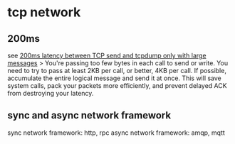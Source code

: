 * tcp network
:PROPERTIES:
:CUSTOM_ID: tcp-network
:END:
** 200ms
:PROPERTIES:
:CUSTOM_ID: ms
:END:
see
[[https://unix.stackexchange.com/questions/31158/200ms-latency-between-tcp-send-and-tcpdump-only-with-large-messages][200ms
latency between TCP send and tcpdump only with large messages]] > You're
passing too few bytes in each call to send or write. You need to try to
pass at least 2KB per call, or better, 4KB per call. If possible,
accumulate the entire logical message and send it at once. This will
save system calls, pack your packets more efficiently, and prevent
delayed ACK from destroying your latency.

** sync and async network framework
:PROPERTIES:
:CUSTOM_ID: sync-and-async-network-framework
:END:
sync network framework: http, rpc async network framework: amqp, mqtt
